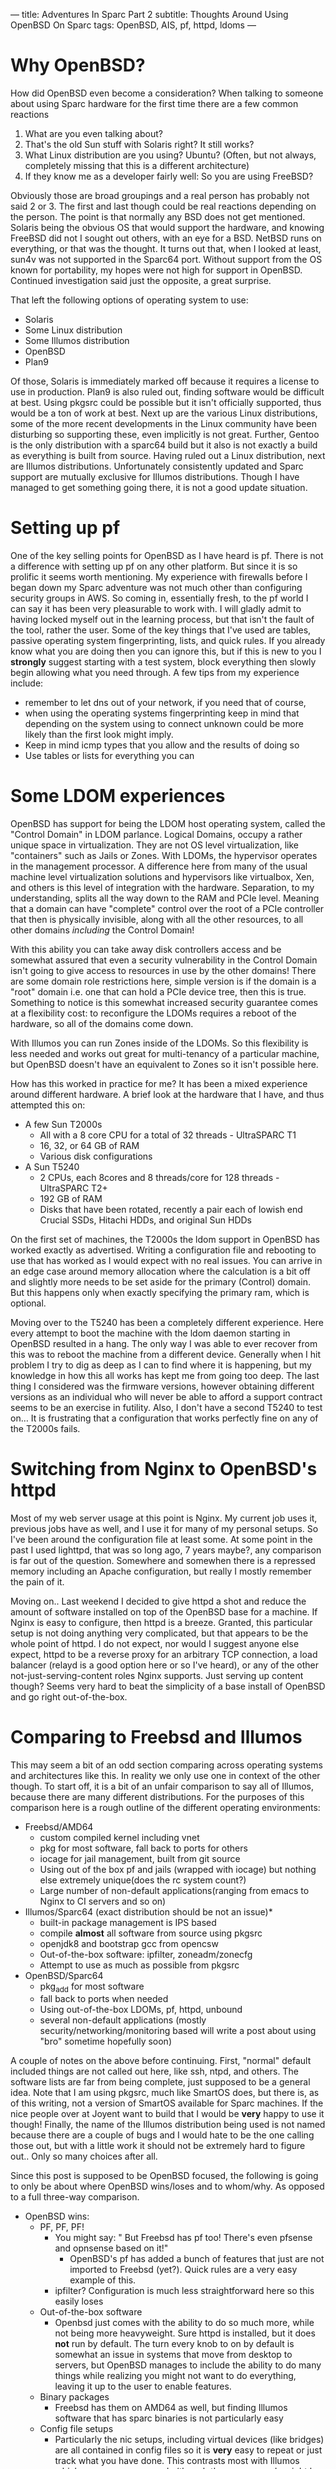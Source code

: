 ---
title: Adventures In Sparc Part 2
subtitle: Thoughts Around Using OpenBSD On Sparc
tags: OpenBSD, AIS, pf, httpd, ldoms
---

* Why OpenBSD?
  How did OpenBSD even become a consideration? When talking to someone about using Sparc hardware for the first time there are a few common reactions

  1. What are you even talking about?
  2. That's the old Sun stuff with Solaris right? It still works?
  3. What Linux distribution are you using? Ubuntu? (Often, but not always, completely missing that this is a different architecture)
  4. If they know me as a developer fairly well: So you are using FreeBSD?

  Obviously those are broad groupings and a real person has probably not said 2 or 3. The first and last though could be real reactions depending on the person.
  The point is that normally any BSD does not get mentioned. Solaris being the obvious OS that would support the hardware, and knowing FreeBSD did not I sought
  out others, with an eye for a BSD. NetBSD runs on everything, or that was the thought. It turns out that, when I looked at least, sun4v was not supported in the Sparc64 port.
  Without support from the OS known for portability, my hopes were not high for support in OpenBSD. Continued investigation said just the opposite, a great surprise.

  That left the following options of operating system to use:
  - Solaris
  - Some Linux distribution
  - Some Illumos distribution
  - OpenBSD
  - Plan9

  Of those, Solaris is immediately marked off because it requires a license to use in production. Plan9 is also ruled out, finding software would be difficult at best.
  Using pkgsrc could be possible but it isn't officially supported, thus would be a ton of work at best. Next up are the various Linux distributions, some of the more recent
  developments in the Linux community have been disturbing so supporting these, even implicitly is not great. Further, Gentoo is the only distribution with a sparc64 build
  but it also is not exactly a build as everything is built from source. Having ruled out a Linux distribution, next are Illumos distributions. Unfortunately consistently updated
  and Sparc support are mutually exclusive for Illumos distributions. Though I have managed to get something going there, it is not a good update situation.

* Setting up pf

One of the key selling points for OpenBSD as I have heard is pf.
There is not a difference with setting up pf on any other platform. But since it is so prolific it seems worth mentioning.
My experience with firewalls before I began down my Sparc adventure was not much other than configuring security groups in AWS.
So coming in, essentially fresh, to the pf world I can say it has been very pleasurable to work with.
I will gladly admit to having locked myself out in the learning process, but that isn't the fault of the tool, rather the user.
Some of the key things that I've used are tables, passive operating system fingerprinting, lists, and quick rules.
If you already know what you are doing then you can ignore this, but if this is new to you I *strongly* suggest starting with a test system,
 block everything then slowly begin allowing what you need through.
A few tips from my experience include:
- remember to let dns out of your network, if you need that of course,
- when using the operating systems fingerprinting keep in mind that depending on the system using to connect unknown could be more likely than the first look might imply.
- Keep in mind icmp types that you allow and the results of doing so
- Use tables or lists for everything you can

* Some LDOM experiences

OpenBSD has support for being the LDOM host operating system, called the "Control Domain" in LDOM parlance. Logical Domains, occupy a rather unique space in virtualization.
They are not OS level virtualization, like "containers" such as Jails or Zones. With LDOMs, the hypervisor operates in the management processor.
A difference here from many of the usual machine level virtualization solutions and hypervisors like virtualbox, Xen, and others is this level of
integration with the hardware. Separation, to my understanding, splits all the way down to the RAM and PCIe level. Meaning that a domain can have "complete" control
over the root of a PCIe controller that then is physically invisible, along with all the other resources, to all other domains /including/ the Control Domain!

With this ability you can take away disk controllers access and be somewhat assured that even a security vulnerability in the Control Domain isn't going to give access to
resources in use by the other domains! There are some domain role restrictions here, simple version is if the domain is a "root" domain i.e. one that can hold a PCIe device tree, then this is true.
Something to notice is this somewhat increased security guarantee comes at a flexibility cost: to reconfigure the LDOMs requires a reboot of the hardware, so all of the domains come down.

With Illumos you can run Zones inside of the LDOMs. So this flexibility is less needed and works out great for multi-tenancy of a particular machine, but OpenBSD doesn't have
an equivalent to Zones so it isn't possible here.

How has this worked in practice for me? It has been a mixed experience around different hardware.
A brief look at the hardware that I have, and thus attempted this on:
- A few Sun T2000s
  - All with a 8 core CPU for a total of 32 threads - UltraSPARC T1
  - 16, 32, or 64 GB of RAM
  - Various disk configurations
- A Sun T5240
  - 2 CPUs, each 8cores and 8 threads/core for 128 threads - UltraSPARC T2+
  - 192 GB of RAM
  - Disks that have been rotated, recently a pair each of lowish end Crucial SSDs, Hitachi HDDs, and original Sun HDDs

On the first set of machines, the T2000s the ldom support in OpenBSD has worked exactly as advertised. Writing a configuration file and rebooting to use that
has worked as I would expect with no real issues. You can arrive in an edge case around memory allocation where the calculation is a bit off and slightly more needs to
be set aside for the primary (Control) domain. But this happens only when exactly specifying the primary ram, which is optional.

Moving over to the T5240 has been a completely different experience. Here every attempt to boot the machine with the ldom daemon starting in OpenBSD resulted in a hang.
The only way I was able to ever recover from this was to reboot the machine from a different device. Generally when I hit problem I try to dig as deep as I can to find
where it is happening, but my knowledge in how this all works has kept me from going too deep. The last thing I considered was the firmware versions, however obtaining
different versions as an individual who will never be able to afford a support contract seems to be an exercise in futility.
 Also, I don't have a second T5240 to test on... It is frustrating that a configuration that works perfectly fine on any of the T2000s fails.

* Switching from Nginx to OpenBSD's httpd

Most of my web server usage at this point is Nginx. My current job uses it, previous jobs have as well, and I use it for many of my personal setups. So I've been around the
configuration file at least some. At some point in the past I used lighttpd, that was so long ago, 7 years maybe?, any comparison is far out of the question.
Somewhere and somewhen there is a repressed memory including an Apache configuration, but really I mostly remember the pain of it.

Moving on.. Last weekend I decided to give httpd a shot and reduce the amount of software installed on top of the OpenBSD base for a machine. If Nginx is easy to configure,
then httpd is a breeze. Granted, this particular setup is not doing anything very complicated, but that appears to be the whole point of httpd. I do not expect, nor would
I suggest anyone else expect, httpd to be a reverse proxy for an arbitrary TCP connection, a load balancer (relayd is a good option here or so I've heard), or any of the
other not-just-serving-content roles Nginx supports. Just serving up content though? Seems very hard to beat the simplicity of a base install of OpenBSD and go right
out-of-the-box.

* Comparing to Freebsd and Illumos

This may seem a bit of an odd section comparing across operating systems and architectures like this. In reality we only use one in context of the other though.
To start off, it is a bit of an unfair comparison to say all of Illumos, because there are many different distributions. For the purposes of this comparison here is a rough
outline of the different operating environments:

- Freebsd/AMD64
  - custom compiled kernel including vnet
  - pkg for most software, fall back to ports for others
  - iocage for jail management, built from git source
  - Using out of the box pf and jails (wrapped with iocage) but nothing else extremely unique(does the rc system count?)
  - Large number of non-default applications(ranging from emacs to Nginx to CI servers and so on)
- Illumos/Sparc64 (exact distribution should be not an issue)*
  - built-in package management is IPS based
  - compile *almost* all software from source using pkgsrc
  - openjdk8 and bootstrap gcc from opencsw
  - Out-of-the-box software: ipfilter, zoneadm/zonecfg
  - Attempt to use as much as possible from pkgsrc
- OpenBSD/Sparc64
  - pkg_add for most software
  - fall back to ports when needed
  - Using out-of-the-box LDOMs, pf, httpd, unbound
  - several non-default applications (mostly security/networking/monitoring based will write a post about using "bro" sometime hopefully soon)

A couple of notes on the above before continuing. First, "normal" default included things are not called out here, like ssh, ntpd, and others. The software lists
are far from being complete, just supposed to be a general idea. Note that I am using pkgsrc, much like SmartOS does, but there is, as of this writing, not a
version of SmartOS available for Sparc machines. If the nice people over at Joyent want to build that I would be *very* happy to use it though! Finally, the name
of the Illumos distribution being used is not named because there are a couple of bugs and I would hate to be the one calling those out, but with a little work it
should not be extremely hard to figure out.. Only so many choices after all.

Since this post is supposed to be OpenBSD focused, the following is going to only be about where OpenBSD wins/loses and to whom/why. As opposed to a full three-way comparison.

- OpenBSD wins:
  - PF, PF, PF!
    - You might say: " But Freebsd has pf too! There's even pfsense and opnsense based on it!"
      - OpenBSD's pf has added a bunch of features that just are not imported to Freebsd (yet?). Quick rules are a very easy example of this.
    - ipfilter? Configuration is much less straightforward here so this easily loses
  - Out-of-the-box software
    - Openbsd just comes with the ability to do so much more, while not being more heavyweight. Sure httpd is installed, but it does *not* run by default.
      The turn every knob to on by default is somewhat an issue in systems that move from desktop to servers, but OpenBSD manages to include the ability to do many things
      while realizing you might not want to do everything, leaving it up to the user to enable features.
  - Binary packages
    - Freebsd has them on AMD64 as well, but finding Illumos software that has sparc binaries is not particularly easy
  - Config file setups
    - Particularly the nic setups, including virtual devices (like bridges) are all contained in config files so it is *very* easy to repeat or just track what you have done.
      This contrasts most with Illumos which uses more commands (though those commands might be nicer than the OpenBSD equivalent) and does not seem to even have the config files
      option for several things like networking.
  - reasonable file system layout and plain text logging
    - Who would have thought that logs go in /var/log or that system configuration goes in /etc?
      - This is a massive complaint around a number of operating systems for me. Lack of convention or adherence to a convention around the filesystem layout.
        OpenBSD does a pretty good job with this for the builtin software and the packages.
      - Side note, that my personal preference is still for the separation of user installed software and configuration to be under /usr/local as it is on FreeBSD.
        OpenBSD having user software in /usr/bin, and user configuration in /etc instead of /usr/local/bin and /usr/local/etc is still worlds better than many others including
        Illumos where some software is sometimes in /usr/sfw/bin, other times, in /opt, or elsewhere all for packages from the system
        or some configuration piece in /usr/something-not-etc
- OpenBSD loses on:
  - No ZFS
    - Both of other two have support for using ZFS. The ability to prevent bitrot, mirror data, and perform volume management are all great things from ZFS. That's not
      even counting transparent compression, the ARC (adaptive replacement cache), and a whole bunch of others. There are downsides, it is a large codebase to import
      and it is CDDL not the OpenBSD preferred license of ISC (akin to MIT or BSD license but I am not a lawyer..). The advantages it or a similar filesystem,
      maybe HAMMER from the dragonflybsd people or something else, would be great to have in OpenBSD.
  - No OS-level virtualization
    - "Containers", something akin to Jails or Zones simply does not exist.
  - Java
    - You can get a jvm going on either FreeBSD/AMD64 or Illumos/Sparc64, but there isn't an (easy) way to do so for OpenBSD/Sparc64. I tried to cross compile openjdk on nights
      and weekends for about 3 weeks last year before giving up hope on this.
  - Package/Port set size
    - There are more binaries available for FreeBSD and pkgsrc, especially if you include pkgsrc-wip, has a bigger ports tree (though you could just use that on OpenBSD)

* Updating OpenBSD

** Unease because of tooling
   OpenBSD's recommended update practice is to install a new version on top of the old with the installer. Coming from the background where freebsd-update
   or just apt/yum/pacman/etc would do a binary update, I was relatively uneasy. However, the process was straightforward and mostly problem free. The only problem
   during the upgrade was user error as I describe below..

** W^X mistake
   One of the updates I performed was from OpenBSD 5.9 to 6.0 then to 6.1. All the others were 6.0 to 6.1. Having gained some confidence in doing the updates a key fact
   from the update notes was missed. W^X ('W' xor 'X') is a security feature where a page in memory must be writeable exclusive or executable. A change introduced as noted
   [[https://www.openbsd.org/faq/upgrade60.html][here]] is that OpenBSD is now strictly enforcing this. But I didn't add the wxallowed flag to /usr/local (which is the default) and so things from outside of the base
   system didn't work anymore.

** Binary broken?
   Finally, after updating it seems that the aide port is broken, it always dies catching a SIGBUS/SEGV. Building the port, in case something had been left over did not
   seem to solve the issue either. So that is a mailing list question and I would not be surprised to learn it is user error again. Perhaps related to the W^X? It is around
   memory access, being SIGSEGV (unless it is SIGBUS, but come on a segmentation fault or a bus error? I'll guess the first).

* Wrap Up
  These are just a few of my experiences with OpenBSD/Sparc64. Overall it has been great to work with and has really cemented in my mind the general use of OpenBSD.
  Especially in an area where using something like ZFS is not going to be critical. That and the lack of Java on Sparc64 are the only real architecture specific marks against it.
  If you have Sparc64 hardware then OpenBSD is a great choice and easily superior to the competition in a number of scenarios.
